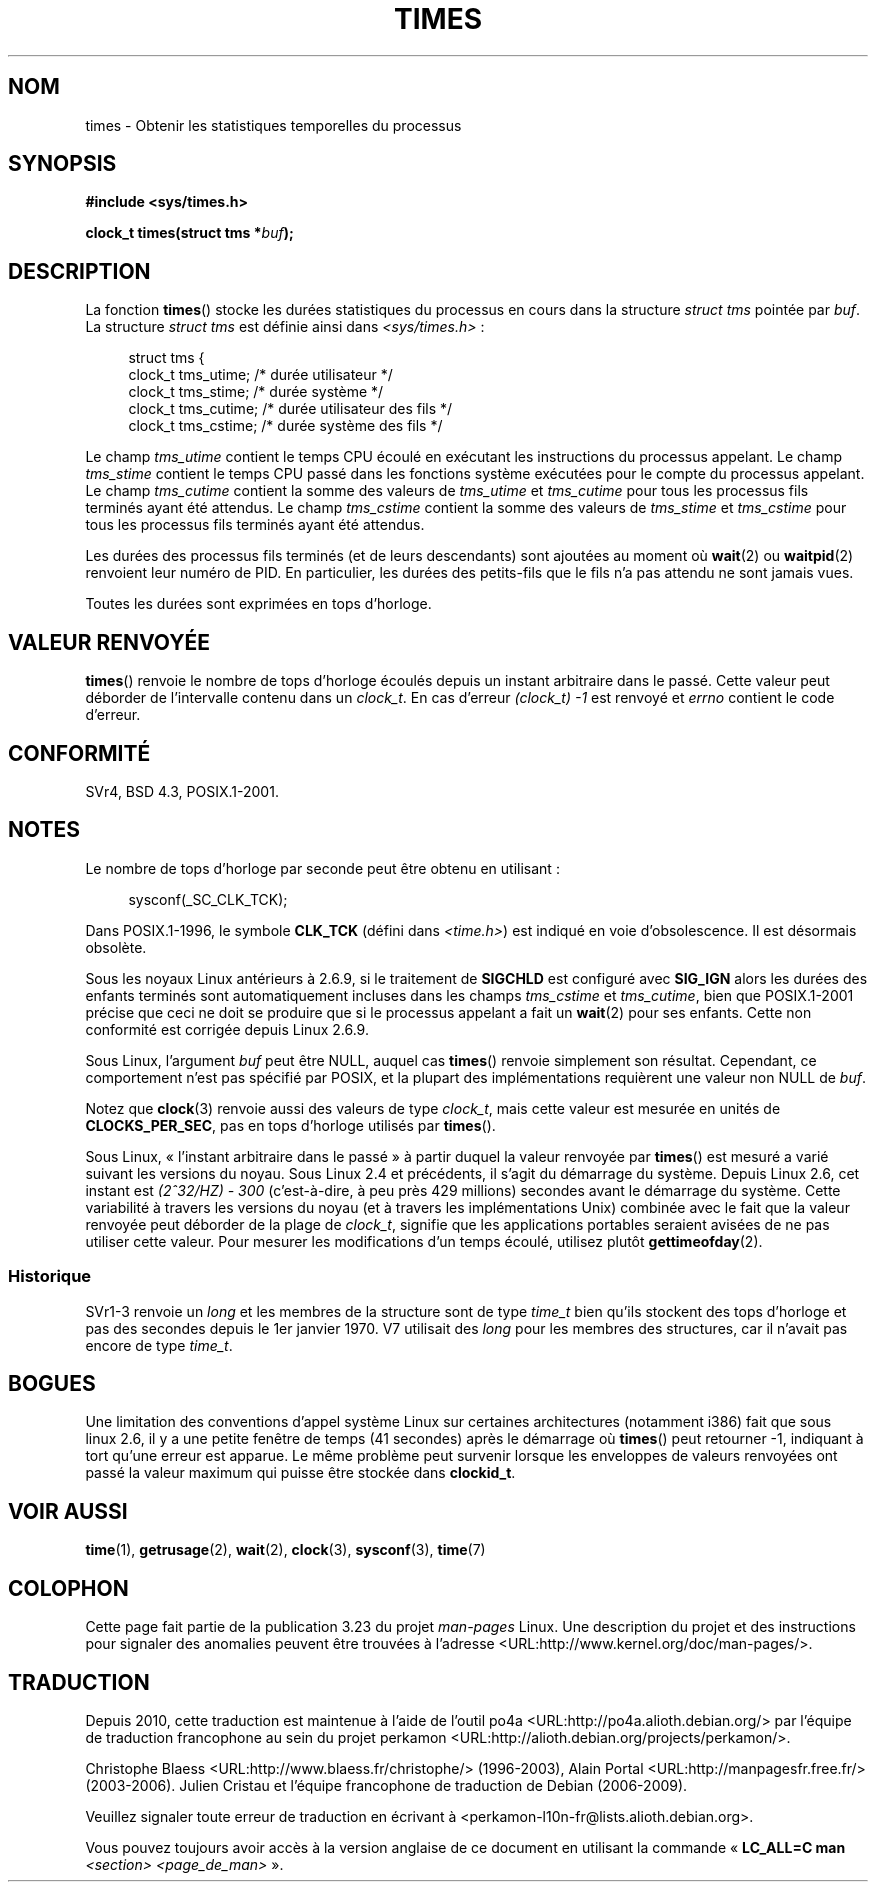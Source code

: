.\" Hey Emacs! This file is -*- nroff -*- source.
.\"
.\" Copyright (c) 1992 Drew Eckhardt (drew@cs.colorado.edu), March 28, 1992
.\"
.\" Permission is granted to make and distribute verbatim copies of this
.\" manual provided the copyright notice and this permission notice are
.\" preserved on all copies.
.\"
.\" Permission is granted to copy and distribute modified versions of this
.\" manual under the conditions for verbatim copying, provided that the
.\" entire resulting derived work is distributed under the terms of a
.\" permission notice identical to this one.
.\"
.\" Since the Linux kernel and libraries are constantly changing, this
.\" manual page may be incorrect or out-of-date.  The author(s) assume no
.\" responsibility for errors or omissions, or for damages resulting from
.\" the use of the information contained herein.  The author(s) may not
.\" have taken the same level of care in the production of this manual,
.\" which is licensed free of charge, as they might when working
.\" professionally.
.\"
.\" Formatted or processed versions of this manual, if unaccompanied by
.\" the source, must acknowledge the copyright and authors of this work.
.\"
.\" Modified by Michael Haardt (michael@moria.de)
.\" Modified Sat Jul 24 14:29:17 1993 by Rik Faith (faith@cs.unc.edu)
.\" Modified 961203 and 001211 and 010326 by aeb@cwi.nl
.\" Modified 001213 by Michael Haardt (michael@moria.de)
.\" Modified 13 Jun 02, Michael Kerrisk <mtk.manpages@gmail.com>
.\"	Added note on non-standard behavior when SIGCHLD is ignored.
.\" Modified 2004-11-16, mtk, Noted that the non-conformance when
.\"	SIGCHLD is being ignored is fixed in 2.6.9; other minor changes
.\" Modified 2004-12-08, mtk, in 2.6 times() return value changed
.\" 2005-04-13, mtk
.\"	Added notes on non-standard behavior: Linux allows 'buf' to
.\"	be NULL, but POSIX.1 doesn't specify this and it's non-portable.
.\"
.\"*******************************************************************
.\"
.\" This file was generated with po4a. Translate the source file.
.\"
.\"*******************************************************************
.TH TIMES 2 "25 juin 2008" Linux "Manuel du programmeur Linux"
.SH NOM
times \- Obtenir les statistiques temporelles du processus
.SH SYNOPSIS
\fB#include <sys/times.h>\fP
.sp
\fBclock_t times(struct tms *\fP\fIbuf\fP\fB);\fP
.SH DESCRIPTION
La fonction \fBtimes\fP() stocke les durées statistiques du processus en cours
dans la structure \fIstruct tms\fP pointée par \fIbuf\fP. La structure \fIstruct
tms\fP est définie ainsi dans \fI<sys/times.h>\fP\ :
.sp
.in +4n
.nf
struct tms {
    clock_t tms_utime;  /* durée utilisateur          */
    clock_t tms_stime;  /* durée système              */
    clock_t tms_cutime; /* durée utilisateur des fils */
    clock_t tms_cstime; /* durée système des fils     */
.fi
.in
.LP
Le champ \fItms_utime\fP contient le temps CPU écoulé en exécutant les
instructions du processus appelant. Le champ \fItms_stime\fP contient le temps
CPU passé dans les fonctions système exécutées pour le compte du processus
appelant. Le champ \fItms_cutime\fP contient la somme des valeurs de
\fItms_utime\fP et \fItms_cutime\fP pour tous les processus fils terminés ayant
été attendus. Le champ \fItms_cstime\fP contient la somme des valeurs de
\fItms_stime\fP et \fItms_cstime\fP pour tous les processus fils terminés ayant
été attendus.
.LP
Les durées des processus fils terminés (et de leurs descendants) sont
ajoutées au moment où \fBwait\fP(2) ou \fBwaitpid\fP(2) renvoient leur numéro de
PID. En particulier, les durées des petits\-fils que le fils n'a pas attendu
ne sont jamais vues.
.LP
Toutes les durées sont exprimées en tops d'horloge.
.SH "VALEUR RENVOYÉE"
.\" The only possible error is EFAULT.
\fBtimes\fP() renvoie le nombre de tops d'horloge écoulés depuis un instant
arbitraire dans le passé. Cette valeur peut déborder de l'intervalle contenu
dans un \fIclock_t\fP. En cas d'erreur \fI(clock_t)\ \-1\fP est renvoyé et \fIerrno\fP
contient le code d'erreur.
.SH CONFORMITÉ
SVr4, BSD\ 4.3, POSIX.1\-2001.
.SH NOTES
Le nombre de tops d'horloge par seconde peut être obtenu en utilisant\ :
.in +4n

sysconf(_SC_CLK_TCK);
.in
.PP
Dans POSIX.1\-1996, le symbole \fBCLK_TCK\fP (défini dans \fI<time.h>\fP)
est indiqué en voie d'obsolescence. Il est désormais obsolète.
.PP
.\" See the description of times() in XSH, which says:
.\"	The times of a terminated child process are included... when wait()
.\"	or waitpid() returns the process ID of this terminated child.
Sous les noyaux Linux antérieurs à 2.6.9, si le traitement de \fBSIGCHLD\fP est
configuré avec \fBSIG_IGN\fP alors les durées des enfants terminés sont
automatiquement incluses dans les champs \fItms_cstime\fP et \fItms_cutime\fP,
bien que POSIX.1\-2001 précise que ceci ne doit se produire que si le
processus appelant a fait un \fBwait\fP(2) pour ses enfants. Cette non
conformité est corrigée depuis Linux 2.6.9.

Sous Linux, l'argument \fIbuf\fP peut être NULL, auquel cas \fBtimes\fP() renvoie
simplement son résultat. Cependant, ce comportement n'est pas spécifié par
POSIX, et la plupart des implémentations requièrent une valeur non NULL de
\fIbuf\fP.
.LP
Notez que \fBclock\fP(3) renvoie aussi des valeurs de type \fIclock_t\fP, mais
cette valeur est mesurée en unités de \fBCLOCKS_PER_SEC\fP, pas en tops
d'horloge utilisés par \fBtimes\fP().

.\" .PP
.\" On older systems the number of clock ticks per second is given
.\" by the variable HZ.
Sous Linux, «\ l'instant arbitraire dans le passé\ » à partir duquel la valeur
renvoyée par \fBtimes\fP() est mesuré a varié suivant les versions du
noyau. Sous Linux\ 2.4 et précédents, il s'agit du démarrage du
système. Depuis Linux\ 2.6, cet instant est \fI(2^32/HZ) \- 300\fP (c'est\-à\-dire,
à peu près 429\ millions) secondes avant le démarrage du système. Cette
variabilité à travers les versions du noyau (et à travers les
implémentations Unix) combinée avec le fait que la valeur renvoyée peut
déborder de la plage de \fIclock_t\fP, signifie que les applications portables
seraient avisées de ne pas utiliser cette valeur. Pour mesurer les
modifications d'un temps écoulé, utilisez plutôt \fBgettimeofday\fP(2).
.SS Historique
SVr1\-3 renvoie un \fIlong\fP et les membres de la structure sont de type
\fItime_t\fP bien qu'ils stockent des tops d'horloge et pas des secondes depuis
le 1er janvier 1970. V7 utilisait des \fIlong\fP pour les membres des
structures, car il n'avait pas encore de type \fItime_t\fP.
.SH BOGUES
.\" The problem is that a syscall return of -4095 to -1
.\" is interpreted by glibc as an error, and the wrapper converts
.\" the return value to -1.
.\" http://marc.info/?l=linux-kernel&m=119447727031225&w=2
.\" "compat_sys_times() bogus until jiffies >= 0"
.\" November 2007
Une limitation des conventions d'appel système Linux sur certaines
architectures (notamment i386) fait que sous linux\ 2.6, il y a une petite
fenêtre de temps (41\ secondes) après le démarrage où \fBtimes\fP() peut
retourner \-1, indiquant à tort qu'une erreur est apparue. Le même problème
peut survenir lorsque les enveloppes de valeurs renvoyées ont passé la
valeur maximum qui puisse être stockée dans \fBclockid_t\fP.
.SH "VOIR AUSSI"
\fBtime\fP(1), \fBgetrusage\fP(2), \fBwait\fP(2), \fBclock\fP(3), \fBsysconf\fP(3),
\fBtime\fP(7)
.SH COLOPHON
Cette page fait partie de la publication 3.23 du projet \fIman\-pages\fP
Linux. Une description du projet et des instructions pour signaler des
anomalies peuvent être trouvées à l'adresse
<URL:http://www.kernel.org/doc/man\-pages/>.
.SH TRADUCTION
Depuis 2010, cette traduction est maintenue à l'aide de l'outil
po4a <URL:http://po4a.alioth.debian.org/> par l'équipe de
traduction francophone au sein du projet perkamon
<URL:http://alioth.debian.org/projects/perkamon/>.
.PP
Christophe Blaess <URL:http://www.blaess.fr/christophe/> (1996-2003),
Alain Portal <URL:http://manpagesfr.free.fr/> (2003-2006).
Julien Cristau et l'équipe francophone de traduction de Debian\ (2006-2009).
.PP
Veuillez signaler toute erreur de traduction en écrivant à
<perkamon\-l10n\-fr@lists.alioth.debian.org>.
.PP
Vous pouvez toujours avoir accès à la version anglaise de ce document en
utilisant la commande
«\ \fBLC_ALL=C\ man\fR \fI<section>\fR\ \fI<page_de_man>\fR\ ».
